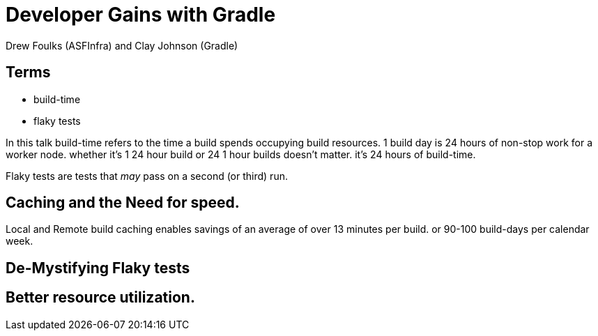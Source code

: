 = Developer Gains with Gradle
:author: Drew Foulks (ASFInfra) and Clay Johnson (Gradle)

== Terms
[%step]
* build-time
* flaky tests

[.notes]
In this talk build-time refers to the time a build spends occupying build resources.
1 build day is 24 hours of non-stop work for a worker node. whether it's 1 24 hour
build or 24 1 hour builds doesn't matter. it's 24 hours of build-time.

Flaky tests are tests that _may_ pass on a second (or third) run.

== Caching and the Need for speed.

[.notes]
Local and Remote build caching enables savings of an average of over 13 minutes per build.
or 90-100 build-days per calendar week.

== De-Mystifying Flaky tests

== Better resource utilization. 
